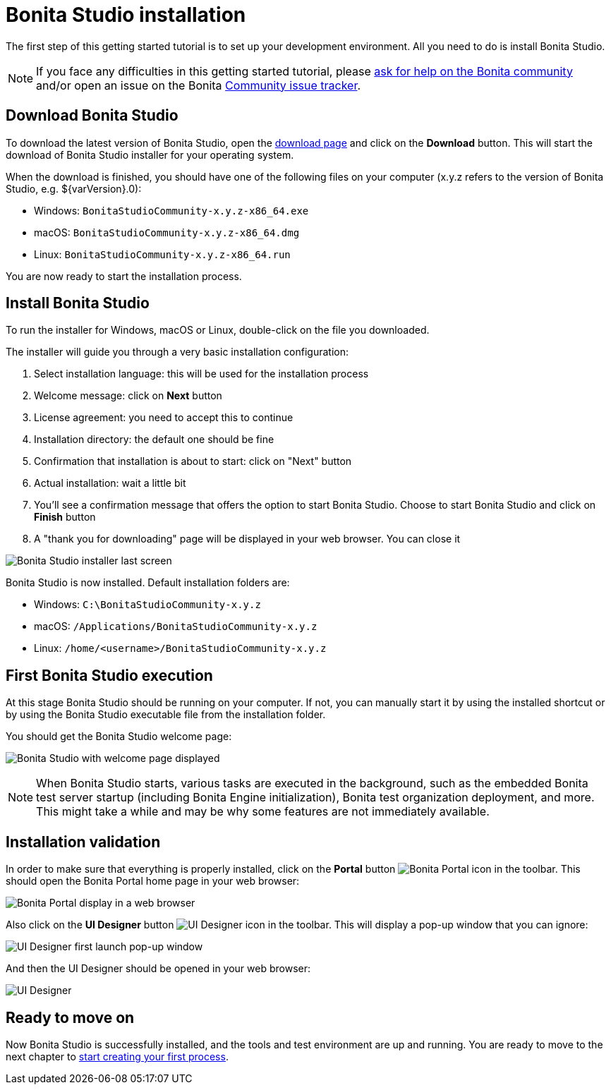 = Bonita Studio installation
:description: The first step of this getting started tutorial is to set up your development environment. All you need to do is install Bonita Studio.

The first step of this getting started tutorial is to set up your development environment. All you need to do is install Bonita Studio.

[NOTE]
====

If you face any difficulties in this getting started tutorial, please https://community.bonitasoft.com/questions-and-answers[ask for help on the Bonita community] and/or open an issue on the Bonita https://bonita.atlassian.net/projects/BBPMC/issues[Community issue tracker].
====

== Download Bonita Studio

To download the latest version of Bonita Studio, open the https://www.bonitasoft.com/downloads[download page] and click on the *Download* button. This will start the download of Bonita Studio installer for your operating system.

When the download is finished, you should have one of the following files on your computer (x.y.z refers to the version of Bonita Studio, e.g. $\{varVersion}.0):

* Windows: `BonitaStudioCommunity-x.y.z-x86_64.exe`
* macOS: `BonitaStudioCommunity-x.y.z-x86_64.dmg`
* Linux: `BonitaStudioCommunity-x.y.z-x86_64.run`

You are now ready to start the installation process.

== Install Bonita Studio

To run the installer for Windows, macOS or Linux, double-click on the file you downloaded.

The installer will guide you through a very basic installation configuration:

. Select installation language: this will be used for the installation process
. Welcome message: click on *Next* button
. License agreement: you need to accept this to continue
. Installation directory: the default one should be fine
. Confirmation that installation is about to start: click on "Next" button
. Actual installation: wait a little bit
. You'll see a confirmation message that offers the option to start Bonita Studio. Choose to start Bonita Studio and click on *Finish* button
. A "thank you for downloading" page will be displayed in your web browser. You can close it

image:images/getting-started-tutorial/installation/studio-installation-installer-08-last-screen.png[Bonita Studio installer last screen]
// {.img-responsive .img-thumbnail}

Bonita Studio is now installed. Default installation folders are:

* Windows: `C:\BonitaStudioCommunity-x.y.z`
* macOS: `/Applications/BonitaStudioCommunity-x.y.z`
* Linux: `/home/<username>/BonitaStudioCommunity-x.y.z`

== First Bonita Studio execution

At this stage Bonita Studio should be running on your computer. If not, you can manually start it by using the installed shortcut or by using the Bonita Studio executable file from the installation folder.

You should get the Bonita Studio welcome page:

image:images/getting-started-tutorial/installation/studio-first-start-02-studio-on-welcome-page.png[Bonita Studio with welcome page displayed]
// {.img-responsive .img-thumbnail}

[NOTE]
====

When Bonita Studio starts, various tasks are executed in the background, such as the embedded Bonita test server startup (including Bonita Engine initialization), Bonita test organization deployment, and more.
This might take a while and may be why some features are not immediately available.
====

== Installation validation

In order to make sure that everything is properly installed, click on the *Portal* button image:images/getting-started-tutorial/installation/portal-icon.png[Bonita Portal icon] in the toolbar. This should open the Bonita Portal home page in your web browser:

image:images/getting-started-tutorial/installation/web-browser-display-portal.png[Bonita Portal display in a web browser]
// {.img-responsive .img-thumbnail}

Also click on the *UI Designer* button image:images/getting-started-tutorial/installation/ui-designer-icon.png[UI Designer icon] in the toolbar. This will display a pop-up window that you can ignore:

image:images/getting-started-tutorial/installation/ui-designer-launch-pop-up.png[UI Designer first launch pop-up window]
// {.img-responsive .img-thumbnail}

And then the UI Designer should be opened in your web browser:

image:images/getting-started-tutorial/installation/ui-designer-first-start.png[UI Designer, on first launch, displayed in a web browser]
// {.img-responsive .img-thumbnail}

== Ready to move on

Now Bonita Studio is successfully installed, and the tools and test environment are up and running.
You are ready to move to the next chapter to xref:draw-bpmn-diagram.adoc[start creating your first process].
